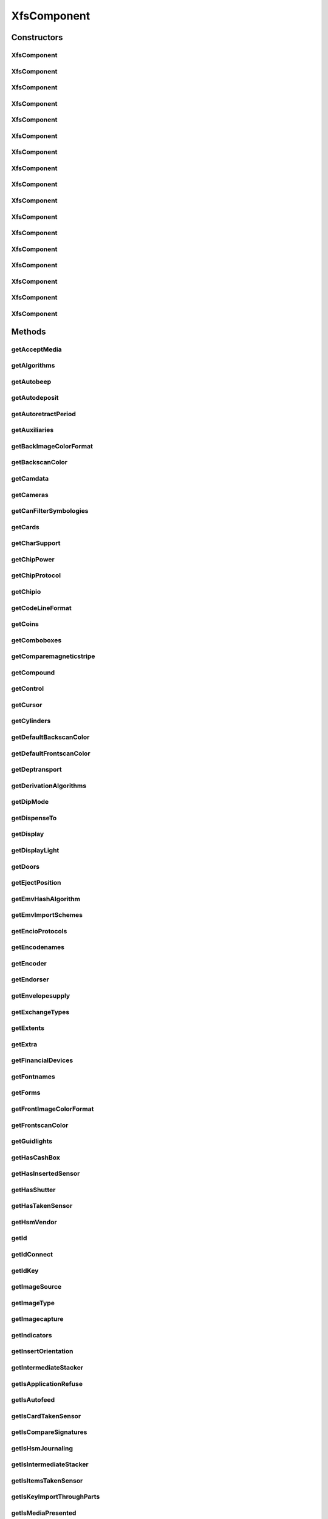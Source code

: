 .. java:import:: java.util ArrayList

.. java:import:: java.util HashSet

.. java:import:: java.util List

.. java:import:: java.util Map

.. java:import:: java.util Set

.. java:import:: java.util TreeMap

.. java:import:: javax.persistence Column

.. java:import:: javax.persistence Entity

.. java:import:: javax.persistence FetchType

.. java:import:: javax.persistence GeneratedValue

.. java:import:: javax.persistence GenerationType

.. java:import:: javax.persistence Id

.. java:import:: javax.persistence JoinColumn

.. java:import:: javax.persistence JoinTable

.. java:import:: javax.persistence ManyToMany

.. java:import:: javax.persistence OneToMany

.. java:import:: javax.persistence OrderBy

.. java:import:: javax.persistence SequenceGenerator

.. java:import:: javax.persistence Table

.. java:import:: org.hibernate.annotations Cascade

.. java:import:: org.hibernate.annotations CascadeType

.. java:import:: org.hibernate.annotations Type

.. java:import:: com.ncr ATMMonitoring.utils.Operation

.. java:import:: com.ncr ATMMonitoring.utils.Utils

.. java:import:: com.ncr.agent.baseData.standard.xfs.module ALM

.. java:import:: com.ncr.agent.baseData.standard.xfs.module BCR

.. java:import:: com.ncr.agent.baseData.standard.xfs.module CAM

.. java:import:: com.ncr.agent.baseData.standard.xfs.module CDM

.. java:import:: com.ncr.agent.baseData.standard.xfs.module CEU

.. java:import:: com.ncr.agent.baseData.standard.xfs.module CHK

.. java:import:: com.ncr.agent.baseData.standard.xfs.module CIM

.. java:import:: com.ncr.agent.baseData.standard.xfs.module CRD

.. java:import:: com.ncr.agent.baseData.standard.xfs.module DEP

.. java:import:: com.ncr.agent.baseData.standard.xfs.module IDC

.. java:import:: com.ncr.agent.baseData.standard.xfs.module IPM

.. java:import:: com.ncr.agent.baseData.standard.xfs.module PIN

.. java:import:: com.ncr.agent.baseData.standard.xfs.module PTR

.. java:import:: com.ncr.agent.baseData.standard.xfs.module SIU

.. java:import:: com.ncr.agent.baseData.standard.xfs.module TTU

.. java:import:: com.ncr.agent.baseData.standard.xfs.module VDM

XfsComponent
============

.. java:package:: com.ncr.ATMMonitoring.pojo
   :noindex:

.. java:type:: @Entity @Table public class XfsComponent

   The XfsComponent Pojo.

   :author: Jorge López Fernández (lopez.fernandez.jorge@gmail.com)

Constructors
------------
XfsComponent
^^^^^^^^^^^^

.. java:constructor:: public XfsComponent()
   :outertype: XfsComponent

   Instantiates a new xfs component.

XfsComponent
^^^^^^^^^^^^

.. java:constructor:: public XfsComponent(ALM xfs)
   :outertype: XfsComponent

   Instantiates a new xfs component based on ALM data from the agent.

   :param xfs: the ALM

XfsComponent
^^^^^^^^^^^^

.. java:constructor:: public XfsComponent(BCR xfs)
   :outertype: XfsComponent

   Instantiates a new xfs component based on BCR data from the agent.

   :param xfs: the BCR

XfsComponent
^^^^^^^^^^^^

.. java:constructor:: public XfsComponent(CAM xfs)
   :outertype: XfsComponent

   Instantiates a new xfs component based on CAM data from the agent.

   :param xfs: the CAM

XfsComponent
^^^^^^^^^^^^

.. java:constructor:: public XfsComponent(CDM xfs)
   :outertype: XfsComponent

   Instantiates a new xfs component based on CDM data from the agent.

   :param xfs: the CDM

XfsComponent
^^^^^^^^^^^^

.. java:constructor:: public XfsComponent(CEU xfs)
   :outertype: XfsComponent

   Instantiates a new xfs component based on CEU data from the agent.

   :param xfs: the CEU

XfsComponent
^^^^^^^^^^^^

.. java:constructor:: public XfsComponent(CHK xfs)
   :outertype: XfsComponent

   Instantiates a new xfs component based on CHK data from the agent.

   :param xfs: the CHK

XfsComponent
^^^^^^^^^^^^

.. java:constructor:: public XfsComponent(CIM xfs)
   :outertype: XfsComponent

   Instantiates a new xfs component based on CIM data from the agent.

   :param xfs: the CIM

XfsComponent
^^^^^^^^^^^^

.. java:constructor:: public XfsComponent(CRD xfs)
   :outertype: XfsComponent

   Instantiates a new xfs component based on CRD data from the agent.

   :param xfs: the CRD

XfsComponent
^^^^^^^^^^^^

.. java:constructor:: public XfsComponent(DEP xfs)
   :outertype: XfsComponent

   Instantiates a new xfs component based on DEP data from the agent.

   :param xfs: the DEP

XfsComponent
^^^^^^^^^^^^

.. java:constructor:: public XfsComponent(IDC xfs)
   :outertype: XfsComponent

   Instantiates a new xfs component based on IDC data from the agent.

   :param xfs: the IDC

XfsComponent
^^^^^^^^^^^^

.. java:constructor:: public XfsComponent(IPM xfs)
   :outertype: XfsComponent

   Instantiates a new xfs component based on IPM data from the agent.

   :param xfs: the IPM

XfsComponent
^^^^^^^^^^^^

.. java:constructor:: public XfsComponent(PIN xfs)
   :outertype: XfsComponent

   Instantiates a new xfs component based on PIN data from the agent.

   :param xfs: the PIN

XfsComponent
^^^^^^^^^^^^

.. java:constructor:: public XfsComponent(PTR xfs)
   :outertype: XfsComponent

   Instantiates a new xfs component based on PTR data from the agent.

   :param xfs: the PTR

XfsComponent
^^^^^^^^^^^^

.. java:constructor:: public XfsComponent(SIU xfs)
   :outertype: XfsComponent

   Instantiates a new xfs component based on SIU data from the agent.

   :param xfs: the SIU

XfsComponent
^^^^^^^^^^^^

.. java:constructor:: public XfsComponent(TTU xfs)
   :outertype: XfsComponent

   Instantiates a new xfs component based on TTU data from the agent.

   :param xfs: the TTU

XfsComponent
^^^^^^^^^^^^

.. java:constructor:: public XfsComponent(VDM xfs)
   :outertype: XfsComponent

   Instantiates a new xfs component based on VDM data from the agent.

   :param xfs: the VDM

Methods
-------
getAcceptMedia
^^^^^^^^^^^^^^

.. java:method:: public Boolean getAcceptMedia()
   :outertype: XfsComponent

   Gets the accept media.

   :return: the accept media

getAlgorithms
^^^^^^^^^^^^^

.. java:method:: public String getAlgorithms()
   :outertype: XfsComponent

   Gets the algorithms.

   :return: the algorithms

getAutobeep
^^^^^^^^^^^

.. java:method:: public String getAutobeep()
   :outertype: XfsComponent

   Gets the autobeep.

   :return: the autobeep

getAutodeposit
^^^^^^^^^^^^^^

.. java:method:: public Boolean getAutodeposit()
   :outertype: XfsComponent

getAutoretractPeriod
^^^^^^^^^^^^^^^^^^^^

.. java:method:: public Integer getAutoretractPeriod()
   :outertype: XfsComponent

   Gets the autoretract period.

   :return: the autoretract period

getAuxiliaries
^^^^^^^^^^^^^^

.. java:method:: public String getAuxiliaries()
   :outertype: XfsComponent

   Gets the auxiliaries.

   :return: the auxiliaries

getBackImageColorFormat
^^^^^^^^^^^^^^^^^^^^^^^

.. java:method:: public String getBackImageColorFormat()
   :outertype: XfsComponent

   Gets the back image color format.

   :return: the back image color format

getBackscanColor
^^^^^^^^^^^^^^^^

.. java:method:: public String getBackscanColor()
   :outertype: XfsComponent

   Gets the backscan color.

   :return: the backscan color

getCamdata
^^^^^^^^^^

.. java:method:: public String getCamdata()
   :outertype: XfsComponent

   Gets the camdata.

   :return: the camdata

getCameras
^^^^^^^^^^

.. java:method:: public String getCameras()
   :outertype: XfsComponent

   Gets the cameras.

   :return: the cameras

getCanFilterSymbologies
^^^^^^^^^^^^^^^^^^^^^^^

.. java:method:: public Boolean getCanFilterSymbologies()
   :outertype: XfsComponent

   Gets the can filter symbologies.

   :return: the can filter symbologies

getCards
^^^^^^^^

.. java:method:: public Integer getCards()
   :outertype: XfsComponent

   Gets the cards.

   :return: the cards

getCharSupport
^^^^^^^^^^^^^^

.. java:method:: public String getCharSupport()
   :outertype: XfsComponent

   Gets the char support.

   :return: the char support

getChipPower
^^^^^^^^^^^^

.. java:method:: public String getChipPower()
   :outertype: XfsComponent

   Gets the chip power.

   :return: the chip power

getChipProtocol
^^^^^^^^^^^^^^^

.. java:method:: public String getChipProtocol()
   :outertype: XfsComponent

   Gets the chip protocol.

   :return: the chip protocol

getChipio
^^^^^^^^^

.. java:method:: public Boolean getChipio()
   :outertype: XfsComponent

   Gets the chipio.

   :return: the chipio

getCodeLineFormat
^^^^^^^^^^^^^^^^^

.. java:method:: public String getCodeLineFormat()
   :outertype: XfsComponent

   Gets the code line format.

   :return: the code line format

getCoins
^^^^^^^^

.. java:method:: public Boolean getCoins()
   :outertype: XfsComponent

getComboboxes
^^^^^^^^^^^^^

.. java:method:: public static Map<String, Map> getComboboxes()
   :outertype: XfsComponent

   Gets the comboboxes data for the query GUI.

   :return: the comboboxes data

getComparemagneticstripe
^^^^^^^^^^^^^^^^^^^^^^^^

.. java:method:: public Boolean getComparemagneticstripe()
   :outertype: XfsComponent

   Gets the comparemagneticstripe.

   :return: the comparemagneticstripe

getCompound
^^^^^^^^^^^

.. java:method:: public Boolean getCompound()
   :outertype: XfsComponent

   Gets the compound.

   :return: the compound

getControl
^^^^^^^^^^

.. java:method:: public String getControl()
   :outertype: XfsComponent

   Gets the control.

   :return: the control

getCursor
^^^^^^^^^

.. java:method:: public Boolean getCursor()
   :outertype: XfsComponent

   Gets the cursor.

   :return: the cursor

getCylinders
^^^^^^^^^^^^

.. java:method:: public Boolean getCylinders()
   :outertype: XfsComponent

getDefaultBackscanColor
^^^^^^^^^^^^^^^^^^^^^^^

.. java:method:: public String getDefaultBackscanColor()
   :outertype: XfsComponent

   Gets the default backscan color.

   :return: the default backscan color

getDefaultFrontscanColor
^^^^^^^^^^^^^^^^^^^^^^^^

.. java:method:: public String getDefaultFrontscanColor()
   :outertype: XfsComponent

   Gets the default frontscan color.

   :return: the default frontscan color

getDeptransport
^^^^^^^^^^^^^^^

.. java:method:: public Boolean getDeptransport()
   :outertype: XfsComponent

   Gets the deptransport.

   :return: the deptransport

getDerivationAlgorithms
^^^^^^^^^^^^^^^^^^^^^^^

.. java:method:: public String getDerivationAlgorithms()
   :outertype: XfsComponent

   Gets the derivation algorithms.

   :return: the derivation algorithms

getDipMode
^^^^^^^^^^

.. java:method:: public String getDipMode()
   :outertype: XfsComponent

   Gets the dip mode.

   :return: the dip mode

getDispenseTo
^^^^^^^^^^^^^

.. java:method:: public String getDispenseTo()
   :outertype: XfsComponent

   Gets the dispense to.

   :return: the dispense to

getDisplay
^^^^^^^^^^

.. java:method:: public String getDisplay()
   :outertype: XfsComponent

   Gets the display.

   :return: the display

getDisplayLight
^^^^^^^^^^^^^^^

.. java:method:: public Boolean getDisplayLight()
   :outertype: XfsComponent

   Gets the display light.

   :return: the display light

getDoors
^^^^^^^^

.. java:method:: public String getDoors()
   :outertype: XfsComponent

   Gets the doors.

   :return: the doors

getEjectPosition
^^^^^^^^^^^^^^^^

.. java:method:: public String getEjectPosition()
   :outertype: XfsComponent

   Gets the eject position.

   :return: the eject position

getEmvHashAlgorithm
^^^^^^^^^^^^^^^^^^^

.. java:method:: public String getEmvHashAlgorithm()
   :outertype: XfsComponent

   Gets the emv hash algorithm.

   :return: the emv hash algorithm

getEmvImportSchemes
^^^^^^^^^^^^^^^^^^^

.. java:method:: public String getEmvImportSchemes()
   :outertype: XfsComponent

   Gets the emv import schemes.

   :return: the emv import schemes

getEncioProtocols
^^^^^^^^^^^^^^^^^

.. java:method:: public String getEncioProtocols()
   :outertype: XfsComponent

   Gets the encio protocols.

   :return: the encio protocols

getEncodenames
^^^^^^^^^^^^^^

.. java:method:: public String getEncodenames()
   :outertype: XfsComponent

   Gets the encodenames.

   :return: the encodenames

getEncoder
^^^^^^^^^^

.. java:method:: public Boolean getEncoder()
   :outertype: XfsComponent

   Gets the encoder.

   :return: the encoder

getEndorser
^^^^^^^^^^^

.. java:method:: public Boolean getEndorser()
   :outertype: XfsComponent

   Gets the endorser.

   :return: the endorser

getEnvelopesupply
^^^^^^^^^^^^^^^^^

.. java:method:: public String getEnvelopesupply()
   :outertype: XfsComponent

   Gets the envelopesupply.

   :return: the envelopesupply

getExchangeTypes
^^^^^^^^^^^^^^^^

.. java:method:: public String getExchangeTypes()
   :outertype: XfsComponent

   Gets the exchange types.

   :return: the exchange types

getExtents
^^^^^^^^^^

.. java:method:: public String getExtents()
   :outertype: XfsComponent

   Gets the extents.

   :return: the extents

getExtra
^^^^^^^^

.. java:method:: public String getExtra()
   :outertype: XfsComponent

   Gets the extra.

   :return: the extra

getFinancialDevices
^^^^^^^^^^^^^^^^^^^

.. java:method:: public List<FinancialDevice> getFinancialDevices()
   :outertype: XfsComponent

   Gets the financial devices.

   :return: the financial devices

getFontnames
^^^^^^^^^^^^

.. java:method:: public String getFontnames()
   :outertype: XfsComponent

   Gets the fontnames.

   :return: the fontnames

getForms
^^^^^^^^

.. java:method:: public Boolean getForms()
   :outertype: XfsComponent

   Gets the forms.

   :return: the forms

getFrontImageColorFormat
^^^^^^^^^^^^^^^^^^^^^^^^

.. java:method:: public String getFrontImageColorFormat()
   :outertype: XfsComponent

   Gets the front image color format.

   :return: the front image color format

getFrontscanColor
^^^^^^^^^^^^^^^^^

.. java:method:: public String getFrontscanColor()
   :outertype: XfsComponent

   Gets the frontscan color.

   :return: the frontscan color

getGuidlights
^^^^^^^^^^^^^

.. java:method:: public String getGuidlights()
   :outertype: XfsComponent

   Gets the guidlights.

   :return: the guidlights

getHasCashBox
^^^^^^^^^^^^^

.. java:method:: public Boolean getHasCashBox()
   :outertype: XfsComponent

   Gets the checks for cash box.

   :return: the checks for cash box

getHasInsertedSensor
^^^^^^^^^^^^^^^^^^^^

.. java:method:: public Boolean getHasInsertedSensor()
   :outertype: XfsComponent

   Gets the checks for inserted sensor.

   :return: the checks for inserted sensor

getHasShutter
^^^^^^^^^^^^^

.. java:method:: public Boolean getHasShutter()
   :outertype: XfsComponent

   Gets the checks for shutter.

   :return: the checks for shutter

getHasTakenSensor
^^^^^^^^^^^^^^^^^

.. java:method:: public Boolean getHasTakenSensor()
   :outertype: XfsComponent

   Gets the checks for taken sensor.

   :return: the checks for taken sensor

getHsmVendor
^^^^^^^^^^^^

.. java:method:: public String getHsmVendor()
   :outertype: XfsComponent

   Gets the hsm vendor.

   :return: the hsm vendor

getId
^^^^^

.. java:method:: public Integer getId()
   :outertype: XfsComponent

   Gets the id.

   :return: the id

getIdConnect
^^^^^^^^^^^^

.. java:method:: public Boolean getIdConnect()
   :outertype: XfsComponent

   Gets the id connect.

   :return: the id connect

getIdKey
^^^^^^^^

.. java:method:: public String getIdKey()
   :outertype: XfsComponent

   Gets the id key.

   :return: the id key

getImageSource
^^^^^^^^^^^^^^

.. java:method:: public String getImageSource()
   :outertype: XfsComponent

   Gets the image source.

   :return: the image source

getImageType
^^^^^^^^^^^^

.. java:method:: public String getImageType()
   :outertype: XfsComponent

   Gets the image type.

   :return: the image type

getImagecapture
^^^^^^^^^^^^^^^

.. java:method:: public String getImagecapture()
   :outertype: XfsComponent

   Gets the imagecapture.

   :return: the imagecapture

getIndicators
^^^^^^^^^^^^^

.. java:method:: public String getIndicators()
   :outertype: XfsComponent

   Gets the indicators.

   :return: the indicators

getInsertOrientation
^^^^^^^^^^^^^^^^^^^^

.. java:method:: public String getInsertOrientation()
   :outertype: XfsComponent

   Gets the insert orientation.

   :return: the insert orientation

getIntermediateStacker
^^^^^^^^^^^^^^^^^^^^^^

.. java:method:: public Integer getIntermediateStacker()
   :outertype: XfsComponent

   Gets the intermediate stacker.

   :return: the intermediate stacker

getIsApplicationRefuse
^^^^^^^^^^^^^^^^^^^^^^

.. java:method:: public Boolean getIsApplicationRefuse()
   :outertype: XfsComponent

   Gets the checks if is application refuse.

   :return: the checks if is application refuse

getIsAutofeed
^^^^^^^^^^^^^

.. java:method:: public Boolean getIsAutofeed()
   :outertype: XfsComponent

   Gets the checks if is autofeed.

   :return: the checks if is autofeed

getIsCardTakenSensor
^^^^^^^^^^^^^^^^^^^^

.. java:method:: public Boolean getIsCardTakenSensor()
   :outertype: XfsComponent

   Gets the checks if is card taken sensor.

   :return: the checks if is card taken sensor

getIsCompareSignatures
^^^^^^^^^^^^^^^^^^^^^^

.. java:method:: public Boolean getIsCompareSignatures()
   :outertype: XfsComponent

   Gets the checks if is compare signatures.

   :return: the checks if is compare signatures

getIsHsmJournaling
^^^^^^^^^^^^^^^^^^

.. java:method:: public Boolean getIsHsmJournaling()
   :outertype: XfsComponent

   Gets the checks if is hsm journaling.

   :return: the checks if is hsm journaling

getIsIntermediateStacker
^^^^^^^^^^^^^^^^^^^^^^^^

.. java:method:: public Boolean getIsIntermediateStacker()
   :outertype: XfsComponent

   Gets the checks if is intermediate stacker.

   :return: the checks if is intermediate stacker

getIsItemsTakenSensor
^^^^^^^^^^^^^^^^^^^^^

.. java:method:: public Boolean getIsItemsTakenSensor()
   :outertype: XfsComponent

   Gets the checks if is items taken sensor.

   :return: the checks if is items taken sensor

getIsKeyImportThroughParts
^^^^^^^^^^^^^^^^^^^^^^^^^^

.. java:method:: public Boolean getIsKeyImportThroughParts()
   :outertype: XfsComponent

   Gets the checks if is key import through parts.

   :return: the checks if is key import through parts

getIsMediaPresented
^^^^^^^^^^^^^^^^^^^

.. java:method:: public Boolean getIsMediaPresented()
   :outertype: XfsComponent

   Gets the checks if is media presented.

   :return: the checks if is media presented

getIsPinCanPersistAfterUse
^^^^^^^^^^^^^^^^^^^^^^^^^^

.. java:method:: public Boolean getIsPinCanPersistAfterUse()
   :outertype: XfsComponent

   Gets the checks if is pin can persist after use.

   :return: the checks if is pin can persist after use

getIsPrepareDispense
^^^^^^^^^^^^^^^^^^^^

.. java:method:: public Boolean getIsPrepareDispense()
   :outertype: XfsComponent

   Gets the checks if is prepare dispense.

   :return: the checks if is prepare dispense

getIsPresentControl
^^^^^^^^^^^^^^^^^^^

.. java:method:: public Boolean getIsPresentControl()
   :outertype: XfsComponent

   Gets the checks if is present control.

   :return: the checks if is present control

getIsRescan
^^^^^^^^^^^

.. java:method:: public Boolean getIsRescan()
   :outertype: XfsComponent

   Gets the checks if is rescan.

   :return: the checks if is rescan

getIsRetractCountsItems
^^^^^^^^^^^^^^^^^^^^^^^

.. java:method:: public Boolean getIsRetractCountsItems()
   :outertype: XfsComponent

   Gets the checks if is retract counts items.

   :return: the checks if is retract counts items

getIsRetractToTransport
^^^^^^^^^^^^^^^^^^^^^^^

.. java:method:: public Boolean getIsRetractToTransport()
   :outertype: XfsComponent

   Gets the checks if is retract to transport.

   :return: the checks if is retract to transport

getIsSafeDoor
^^^^^^^^^^^^^

.. java:method:: public Boolean getIsSafeDoor()
   :outertype: XfsComponent

   Gets the checks if is safe door.

   :return: the checks if is safe door

getIsSetPinBlockDataRequired
^^^^^^^^^^^^^^^^^^^^^^^^^^^^

.. java:method:: public Boolean getIsSetPinBlockDataRequired()
   :outertype: XfsComponent

   Gets the checks if is set pin block data required.

   :return: the checks if is set pin block data required

getIsStamp
^^^^^^^^^^

.. java:method:: public Boolean getIsStamp()
   :outertype: XfsComponent

   Gets the checks if is stamp.

   :return: the checks if is stamp

getIsTypeCombined
^^^^^^^^^^^^^^^^^

.. java:method:: public Boolean getIsTypeCombined()
   :outertype: XfsComponent

   Gets the checks if is type combined.

   :return: the checks if is type combined

getItemInfoTypes
^^^^^^^^^^^^^^^^

.. java:method:: public String getItemInfoTypes()
   :outertype: XfsComponent

   Gets the item info types.

   :return: the item info types

getKeyBlockImportFormats
^^^^^^^^^^^^^^^^^^^^^^^^

.. java:method:: public String getKeyBlockImportFormats()
   :outertype: XfsComponent

   Gets the key block import formats.

   :return: the key block import formats

getKeyCheckModes
^^^^^^^^^^^^^^^^

.. java:method:: public String getKeyCheckModes()
   :outertype: XfsComponent

   Gets the key check modes.

   :return: the key check modes

getKeyLock
^^^^^^^^^^

.. java:method:: public Boolean getKeyLock()
   :outertype: XfsComponent

   Gets the key lock.

   :return: the key lock

getKeyNum
^^^^^^^^^

.. java:method:: public Integer getKeyNum()
   :outertype: XfsComponent

   Gets the key num.

   :return: the key num

getKeys
^^^^^^^

.. java:method:: public String getKeys()
   :outertype: XfsComponent

getLogical
^^^^^^^^^^

.. java:method:: public String getLogical()
   :outertype: XfsComponent

   Gets the logical.

   :return: the logical

getLogicalCashUnits
^^^^^^^^^^^^^^^^^^^

.. java:method:: public List<LogicalCashUnit> getLogicalCashUnits()
   :outertype: XfsComponent

   Gets the logical cash units.

   :return: the logical cash units

getMagneticstriperead
^^^^^^^^^^^^^^^^^^^^^

.. java:method:: public Boolean getMagneticstriperead()
   :outertype: XfsComponent

   Gets the magneticstriperead.

   :return: the magneticstriperead

getMagneticstripewrite
^^^^^^^^^^^^^^^^^^^^^^

.. java:method:: public Boolean getMagneticstripewrite()
   :outertype: XfsComponent

   Gets the magneticstripewrite.

   :return: the magneticstripewrite

getMax2Retract
^^^^^^^^^^^^^^

.. java:method:: public Integer getMax2Retract()
   :outertype: XfsComponent

getMaxBills
^^^^^^^^^^^

.. java:method:: public Integer getMaxBills()
   :outertype: XfsComponent

getMaxCashInItems
^^^^^^^^^^^^^^^^^

.. java:method:: public Integer getMaxCashInItems()
   :outertype: XfsComponent

   Gets the max cash in items.

   :return: the max cash in items

getMaxCoins
^^^^^^^^^^^

.. java:method:: public Integer getMaxCoins()
   :outertype: XfsComponent

getMaxDataLength
^^^^^^^^^^^^^^^^

.. java:method:: public Integer getMaxDataLength()
   :outertype: XfsComponent

   Gets the max data length.

   :return: the max data length

getMaxDispenseItems
^^^^^^^^^^^^^^^^^^^

.. java:method:: public Integer getMaxDispenseItems()
   :outertype: XfsComponent

   Gets the max dispense items.

   :return: the max dispense items

getMaxMediaOnStacker
^^^^^^^^^^^^^^^^^^^^

.. java:method:: public Integer getMaxMediaOnStacker()
   :outertype: XfsComponent

   Gets the max media on stacker.

   :return: the max media on stacker

getMaxNumChars
^^^^^^^^^^^^^^

.. java:method:: public Integer getMaxNumChars()
   :outertype: XfsComponent

   Gets the max num chars.

   :return: the max num chars

getMaxPictures
^^^^^^^^^^^^^^

.. java:method:: public Integer getMaxPictures()
   :outertype: XfsComponent

   Gets the max pictures.

   :return: the max pictures

getMaxRetract
^^^^^^^^^^^^^

.. java:method:: public String getMaxRetract()
   :outertype: XfsComponent

   Gets the max retract.

   :return: the max retract

getMediaTaken
^^^^^^^^^^^^^

.. java:method:: public Boolean getMediaTaken()
   :outertype: XfsComponent

   Gets the media taken.

   :return: the media taken

getMemoryChipProtocols
^^^^^^^^^^^^^^^^^^^^^^

.. java:method:: public String getMemoryChipProtocols()
   :outertype: XfsComponent

   Gets the memory chip protocols.

   :return: the memory chip protocols

getMicr
^^^^^^^

.. java:method:: public Boolean getMicr()
   :outertype: XfsComponent

   Gets the micr.

   :return: the micr

getMoveItems
^^^^^^^^^^^^

.. java:method:: public String getMoveItems()
   :outertype: XfsComponent

   Gets the move items.

   :return: the move items

getMultiPage
^^^^^^^^^^^^

.. java:method:: public Boolean getMultiPage()
   :outertype: XfsComponent

   Gets the multi page.

   :return: the multi page

getNumLeds
^^^^^^^^^^

.. java:method:: public Integer getNumLeds()
   :outertype: XfsComponent

   Gets the num leds.

   :return: the num leds

getOcr
^^^^^^

.. java:method:: public Boolean getOcr()
   :outertype: XfsComponent

   Gets the ocr.

   :return: the ocr

getOutputPositions
^^^^^^^^^^^^^^^^^^

.. java:method:: public String getOutputPositions()
   :outertype: XfsComponent

getPaperSources
^^^^^^^^^^^^^^^

.. java:method:: public String getPaperSources()
   :outertype: XfsComponent

   Gets the paper sources.

   :return: the paper sources

getPinFormats
^^^^^^^^^^^^^

.. java:method:: public String getPinFormats()
   :outertype: XfsComponent

   Gets the pin formats.

   :return: the pin formats

getPockets
^^^^^^^^^^

.. java:method:: public Integer getPockets()
   :outertype: XfsComponent

getPositions
^^^^^^^^^^^^

.. java:method:: public String getPositions()
   :outertype: XfsComponent

   Gets the positions.

   :return: the positions

getPowerOff
^^^^^^^^^^^

.. java:method:: public String getPowerOff()
   :outertype: XfsComponent

   Gets the power off.

   :return: the power off

getPowerOn
^^^^^^^^^^

.. java:method:: public String getPowerOn()
   :outertype: XfsComponent

   Gets the power on.

   :return: the power on

getPowerSaveControl
^^^^^^^^^^^^^^^^^^^

.. java:method:: public Boolean getPowerSaveControl()
   :outertype: XfsComponent

   Gets the power save control.

   :return: the power save control

getPresentationAlgorithms
^^^^^^^^^^^^^^^^^^^^^^^^^

.. java:method:: public String getPresentationAlgorithms()
   :outertype: XfsComponent

   Gets the presentation algorithms.

   :return: the presentation algorithms

getPrintOnRetracts
^^^^^^^^^^^^^^^^^^

.. java:method:: public Boolean getPrintOnRetracts()
   :outertype: XfsComponent

   Gets the prints the on retracts.

   :return: the prints the on retracts

getPrintSize
^^^^^^^^^^^^

.. java:method:: public String getPrintSize()
   :outertype: XfsComponent

   Gets the prints the size.

   :return: the prints the size

getPrinter
^^^^^^^^^^

.. java:method:: public Boolean getPrinter()
   :outertype: XfsComponent

   Gets the printer.

   :return: the printer

getProgramaticallyDeactivate
^^^^^^^^^^^^^^^^^^^^^^^^^^^^

.. java:method:: public Boolean getProgramaticallyDeactivate()
   :outertype: XfsComponent

   Gets the programatically deactivate.

   :return: the programatically deactivate

getProvider
^^^^^^^^^^^

.. java:method:: public String getProvider()
   :outertype: XfsComponent

   Gets the provider.

   :return: the provider

getReadForm
^^^^^^^^^^^

.. java:method:: public String getReadForm()
   :outertype: XfsComponent

   Gets the read form.

   :return: the read form

getReadTracks
^^^^^^^^^^^^^

.. java:method:: public String getReadTracks()
   :outertype: XfsComponent

   Gets the read tracks.

   :return: the read tracks

getRefill
^^^^^^^^^

.. java:method:: public Boolean getRefill()
   :outertype: XfsComponent

   Gets the refill.

   :return: the refill

getResetControl
^^^^^^^^^^^^^^^

.. java:method:: public String getResetControl()
   :outertype: XfsComponent

   Gets the reset control.

   :return: the reset control

getResolutions
^^^^^^^^^^^^^^

.. java:method:: public String getResolutions()
   :outertype: XfsComponent

   Gets the resolutions.

   :return: the resolutions

getRetractAreas
^^^^^^^^^^^^^^^

.. java:method:: public String getRetractAreas()
   :outertype: XfsComponent

   Gets the retract areas.

   :return: the retract areas

getRetractBins
^^^^^^^^^^^^^^

.. java:method:: public String getRetractBins()
   :outertype: XfsComponent

   Gets the retract bins.

   :return: the retract bins

getRetractStackerActions
^^^^^^^^^^^^^^^^^^^^^^^^

.. java:method:: public String getRetractStackerActions()
   :outertype: XfsComponent

   Gets the retract stacker actions.

   :return: the retract stacker actions

getRetractToDeposit
^^^^^^^^^^^^^^^^^^^

.. java:method:: public Boolean getRetractToDeposit()
   :outertype: XfsComponent

getRetractTransportActions
^^^^^^^^^^^^^^^^^^^^^^^^^^

.. java:method:: public String getRetractTransportActions()
   :outertype: XfsComponent

   Gets the retract transport actions.

   :return: the retract transport actions

getRetractenvelope
^^^^^^^^^^^^^^^^^^

.. java:method:: public String getRetractenvelope()
   :outertype: XfsComponent

   Gets the retractenvelope.

   :return: the retractenvelope

getRsaAuthenticationScheme
^^^^^^^^^^^^^^^^^^^^^^^^^^

.. java:method:: public String getRsaAuthenticationScheme()
   :outertype: XfsComponent

   Gets the rsa authentication scheme.

   :return: the rsa authentication scheme

getRsaCryptAlgorithm
^^^^^^^^^^^^^^^^^^^^

.. java:method:: public String getRsaCryptAlgorithm()
   :outertype: XfsComponent

   Gets the rsa crypt algorithm.

   :return: the rsa crypt algorithm

getRsaKeycheckMode
^^^^^^^^^^^^^^^^^^

.. java:method:: public String getRsaKeycheckMode()
   :outertype: XfsComponent

   Gets the rsa keycheck mode.

   :return: the rsa keycheck mode

getRsaSignatureAlgorithm
^^^^^^^^^^^^^^^^^^^^^^^^

.. java:method:: public String getRsaSignatureAlgorithm()
   :outertype: XfsComponent

   Gets the rsa signature algorithm.

   :return: the rsa signature algorithm

getSecurityType
^^^^^^^^^^^^^^^

.. java:method:: public String getSecurityType()
   :outertype: XfsComponent

   Gets the security type.

   :return: the security type

getSensors
^^^^^^^^^^

.. java:method:: public String getSensors()
   :outertype: XfsComponent

   Gets the sensors.

   :return: the sensors

getShutterControl
^^^^^^^^^^^^^^^^^

.. java:method:: public Boolean getShutterControl()
   :outertype: XfsComponent

   Gets the shutter control.

   :return: the shutter control

getSignatureScheme
^^^^^^^^^^^^^^^^^^

.. java:method:: public String getSignatureScheme()
   :outertype: XfsComponent

   Gets the signature scheme.

   :return: the signature scheme

getStamp
^^^^^^^^

.. java:method:: public String getStamp()
   :outertype: XfsComponent

   Gets the stamp.

   :return: the stamp

getSymbologies
^^^^^^^^^^^^^^

.. java:method:: public String getSymbologies()
   :outertype: XfsComponent

   Gets the symbologies.

   :return: the symbologies

getToner
^^^^^^^^

.. java:method:: public Boolean getToner()
   :outertype: XfsComponent

   Gets the toner.

   :return: the toner

getType
^^^^^^^

.. java:method:: public String getType()
   :outertype: XfsComponent

   Gets the type.

   :return: the type

getValidationAlgorithms
^^^^^^^^^^^^^^^^^^^^^^^

.. java:method:: public String getValidationAlgorithms()
   :outertype: XfsComponent

   Gets the validation algorithms.

   :return: the validation algorithms

getVandalCheck
^^^^^^^^^^^^^^

.. java:method:: public Boolean getVandalCheck()
   :outertype: XfsComponent

getWindowsPrinter
^^^^^^^^^^^^^^^^^

.. java:method:: public String getWindowsPrinter()
   :outertype: XfsComponent

   Gets the windows printer.

   :return: the windows printer

getWriteForm
^^^^^^^^^^^^

.. java:method:: public String getWriteForm()
   :outertype: XfsComponent

   Gets the write form.

   :return: the write form

getWriteMode
^^^^^^^^^^^^

.. java:method:: public String getWriteMode()
   :outertype: XfsComponent

   Gets the write mode.

   :return: the write mode

getWriteTracks
^^^^^^^^^^^^^^

.. java:method:: public String getWriteTracks()
   :outertype: XfsComponent

   Gets the write tracks.

   :return: the write tracks

getXfsClass
^^^^^^^^^^^

.. java:method:: public String getXfsClass()
   :outertype: XfsComponent

   Gets the xfs class.

   :return: the xfs class

getXfsclasses
^^^^^^^^^^^^^

.. java:method:: public static Set<String> getXfsclasses()
   :outertype: XfsComponent

   Gets the xfsclasses (i.e. ALM, BCR, CAM, CDM...).

   :return: the xfsclasses

setAcceptMedia
^^^^^^^^^^^^^^

.. java:method:: public void setAcceptMedia(Boolean acceptMedia)
   :outertype: XfsComponent

   Sets the accept media.

   :param acceptMedia: the new accept media

setAlgorithms
^^^^^^^^^^^^^

.. java:method:: public void setAlgorithms(String algorithms)
   :outertype: XfsComponent

   Sets the algorithms.

   :param algorithms: the new algorithms

setAutobeep
^^^^^^^^^^^

.. java:method:: public void setAutobeep(String autobeep)
   :outertype: XfsComponent

   Sets the autobeep.

   :param autobeep: the new autobeep

setAutodeposit
^^^^^^^^^^^^^^

.. java:method:: public void setAutodeposit(Boolean autodeposit)
   :outertype: XfsComponent

setAutoretractPeriod
^^^^^^^^^^^^^^^^^^^^

.. java:method:: public void setAutoretractPeriod(Integer autoretractPeriod)
   :outertype: XfsComponent

   Sets the autoretract period.

   :param autoretractPeriod: the new autoretract period

setAuxiliaries
^^^^^^^^^^^^^^

.. java:method:: public void setAuxiliaries(String auxiliaries)
   :outertype: XfsComponent

   Sets the auxiliaries.

   :param auxiliaries: the new auxiliaries

setBackImageColorFormat
^^^^^^^^^^^^^^^^^^^^^^^

.. java:method:: public void setBackImageColorFormat(String backImageColorFormat)
   :outertype: XfsComponent

   Sets the back image color format.

   :param backImageColorFormat: the new back image color format

setBackscanColor
^^^^^^^^^^^^^^^^

.. java:method:: public void setBackscanColor(String backscanColor)
   :outertype: XfsComponent

   Sets the backscan color.

   :param backscanColor: the new backscan color

setCamdata
^^^^^^^^^^

.. java:method:: public void setCamdata(String camdata)
   :outertype: XfsComponent

   Sets the camdata.

   :param camdata: the new camdata

setCameras
^^^^^^^^^^

.. java:method:: public void setCameras(String cameras)
   :outertype: XfsComponent

   Sets the cameras.

   :param cameras: the new cameras

setCanFilterSymbologies
^^^^^^^^^^^^^^^^^^^^^^^

.. java:method:: public void setCanFilterSymbologies(Boolean canFilterSymbologies)
   :outertype: XfsComponent

   Sets the can filter symbologies.

   :param canFilterSymbologies: the new can filter symbologies

setCards
^^^^^^^^

.. java:method:: public void setCards(Integer cards)
   :outertype: XfsComponent

   Sets the cards.

   :param cards: the new cards

setCharSupport
^^^^^^^^^^^^^^

.. java:method:: public void setCharSupport(String charSupport)
   :outertype: XfsComponent

   Sets the char support.

   :param charSupport: the new char support

setChipPower
^^^^^^^^^^^^

.. java:method:: public void setChipPower(String chipPower)
   :outertype: XfsComponent

   Sets the chip power.

   :param chipPower: the new chip power

setChipProtocol
^^^^^^^^^^^^^^^

.. java:method:: public void setChipProtocol(String chipProtocol)
   :outertype: XfsComponent

   Sets the chip protocol.

   :param chipProtocol: the new chip protocol

setChipio
^^^^^^^^^

.. java:method:: public void setChipio(Boolean chipio)
   :outertype: XfsComponent

   Sets the chipio.

   :param chipio: the new chipio

setCodeLineFormat
^^^^^^^^^^^^^^^^^

.. java:method:: public void setCodeLineFormat(String codeLineFormat)
   :outertype: XfsComponent

   Sets the code line format.

   :param codeLineFormat: the new code line format

setCoins
^^^^^^^^

.. java:method:: public void setCoins(Boolean coins)
   :outertype: XfsComponent

setComparemagneticstripe
^^^^^^^^^^^^^^^^^^^^^^^^

.. java:method:: public void setComparemagneticstripe(Boolean comparemagneticstripe)
   :outertype: XfsComponent

   Sets the comparemagneticstripe.

   :param comparemagneticstripe: the new comparemagneticstripe

setCompound
^^^^^^^^^^^

.. java:method:: public void setCompound(Boolean compound)
   :outertype: XfsComponent

   Sets the compound.

   :param compound: the new compound

setControl
^^^^^^^^^^

.. java:method:: public void setControl(String control)
   :outertype: XfsComponent

   Sets the control.

   :param control: the new control

setCursor
^^^^^^^^^

.. java:method:: public void setCursor(Boolean cursor)
   :outertype: XfsComponent

   Sets the cursor.

   :param cursor: the new cursor

setCylinders
^^^^^^^^^^^^

.. java:method:: public void setCylinders(Boolean cylinders)
   :outertype: XfsComponent

setDefaultBackscanColor
^^^^^^^^^^^^^^^^^^^^^^^

.. java:method:: public void setDefaultBackscanColor(String defaultBackscanColor)
   :outertype: XfsComponent

   Sets the default backscan color.

   :param defaultBackscanColor: the new default backscan color

setDefaultFrontscanColor
^^^^^^^^^^^^^^^^^^^^^^^^

.. java:method:: public void setDefaultFrontscanColor(String defaultFrontscanColor)
   :outertype: XfsComponent

   Sets the default frontscan color.

   :param defaultFrontscanColor: the new default frontscan color

setDeptransport
^^^^^^^^^^^^^^^

.. java:method:: public void setDeptransport(Boolean deptransport)
   :outertype: XfsComponent

   Sets the deptransport.

   :param deptransport: the new deptransport

setDerivationAlgorithms
^^^^^^^^^^^^^^^^^^^^^^^

.. java:method:: public void setDerivationAlgorithms(String derivationAlgorithms)
   :outertype: XfsComponent

   Sets the derivation algorithms.

   :param derivationAlgorithms: the new derivation algorithms

setDipMode
^^^^^^^^^^

.. java:method:: public void setDipMode(String dipMode)
   :outertype: XfsComponent

   Sets the dip mode.

   :param dipMode: the new dip mode

setDispenseTo
^^^^^^^^^^^^^

.. java:method:: public void setDispenseTo(String dispenseTo)
   :outertype: XfsComponent

   Sets the dispense to.

   :param dispenseTo: the new dispense to

setDisplay
^^^^^^^^^^

.. java:method:: public void setDisplay(String display)
   :outertype: XfsComponent

   Sets the display.

   :param display: the new display

setDisplayLight
^^^^^^^^^^^^^^^

.. java:method:: public void setDisplayLight(Boolean displayLight)
   :outertype: XfsComponent

   Sets the display light.

   :param displayLight: the new display light

setDoors
^^^^^^^^

.. java:method:: public void setDoors(String doors)
   :outertype: XfsComponent

   Sets the doors.

   :param doors: the new doors

setEjectPosition
^^^^^^^^^^^^^^^^

.. java:method:: public void setEjectPosition(String ejectPosition)
   :outertype: XfsComponent

   Sets the eject position.

   :param ejectPosition: the new eject position

setEmvHashAlgorithm
^^^^^^^^^^^^^^^^^^^

.. java:method:: public void setEmvHashAlgorithm(String emvHashAlgorithm)
   :outertype: XfsComponent

   Sets the emv hash algorithm.

   :param emvHashAlgorithm: the new emv hash algorithm

setEmvImportSchemes
^^^^^^^^^^^^^^^^^^^

.. java:method:: public void setEmvImportSchemes(String emvImportSchemes)
   :outertype: XfsComponent

   Sets the emv import schemes.

   :param emvImportSchemes: the new emv import schemes

setEncioProtocols
^^^^^^^^^^^^^^^^^

.. java:method:: public void setEncioProtocols(String encioProtocols)
   :outertype: XfsComponent

   Sets the encio protocols.

   :param encioProtocols: the new encio protocols

setEncodenames
^^^^^^^^^^^^^^

.. java:method:: public void setEncodenames(String encodenames)
   :outertype: XfsComponent

   Sets the encodenames.

   :param encodenames: the new encodenames

setEncoder
^^^^^^^^^^

.. java:method:: public void setEncoder(Boolean encoder)
   :outertype: XfsComponent

   Sets the encoder.

   :param encoder: the new encoder

setEndorser
^^^^^^^^^^^

.. java:method:: public void setEndorser(Boolean endorser)
   :outertype: XfsComponent

   Sets the endorser.

   :param endorser: the new endorser

setEnvelopesupply
^^^^^^^^^^^^^^^^^

.. java:method:: public void setEnvelopesupply(String envelopesupply)
   :outertype: XfsComponent

   Sets the envelopesupply.

   :param envelopesupply: the new envelopesupply

setExchangeTypes
^^^^^^^^^^^^^^^^

.. java:method:: public void setExchangeTypes(String exchangeTypes)
   :outertype: XfsComponent

   Sets the exchange types.

   :param exchangeTypes: the new exchange types

setExtents
^^^^^^^^^^

.. java:method:: public void setExtents(String extents)
   :outertype: XfsComponent

   Sets the extents.

   :param extents: the new extents

setExtra
^^^^^^^^

.. java:method:: public void setExtra(String extra)
   :outertype: XfsComponent

   Sets the extra.

   :param extra: the new extra

setFinancialDevices
^^^^^^^^^^^^^^^^^^^

.. java:method:: public void setFinancialDevices(List<FinancialDevice> financialDevices)
   :outertype: XfsComponent

   Sets the financial devices.

   :param financialDevices: the new financial devices

setFontnames
^^^^^^^^^^^^

.. java:method:: public void setFontnames(String fontnames)
   :outertype: XfsComponent

   Sets the fontnames.

   :param fontnames: the new fontnames

setForms
^^^^^^^^

.. java:method:: public void setForms(Boolean forms)
   :outertype: XfsComponent

   Sets the forms.

   :param forms: the new forms

setFrontImageColorFormat
^^^^^^^^^^^^^^^^^^^^^^^^

.. java:method:: public void setFrontImageColorFormat(String frontImageColorFormat)
   :outertype: XfsComponent

   Sets the front image color format.

   :param frontImageColorFormat: the new front image color format

setFrontscanColor
^^^^^^^^^^^^^^^^^

.. java:method:: public void setFrontscanColor(String frontscanColor)
   :outertype: XfsComponent

   Sets the frontscan color.

   :param frontscanColor: the new frontscan color

setGuidlights
^^^^^^^^^^^^^

.. java:method:: public void setGuidlights(String guidlights)
   :outertype: XfsComponent

   Sets the guidlights.

   :param guidlights: the new guidlights

setHasCashBox
^^^^^^^^^^^^^

.. java:method:: public void setHasCashBox(Boolean hasCashBox)
   :outertype: XfsComponent

   Sets the checks for cash box.

   :param hasCashBox: the new checks for cash box

setHasInsertedSensor
^^^^^^^^^^^^^^^^^^^^

.. java:method:: public void setHasInsertedSensor(Boolean hasInsertedSensor)
   :outertype: XfsComponent

   Sets the checks for inserted sensor.

   :param hasInsertedSensor: the new checks for inserted sensor

setHasShutter
^^^^^^^^^^^^^

.. java:method:: public void setHasShutter(Boolean hasShutter)
   :outertype: XfsComponent

   Sets the checks for shutter.

   :param hasShutter: the new checks for shutter

setHasTakenSensor
^^^^^^^^^^^^^^^^^

.. java:method:: public void setHasTakenSensor(Boolean hasTakenSensor)
   :outertype: XfsComponent

   Sets the checks for taken sensor.

   :param hasTakenSensor: the new checks for taken sensor

setHsmVendor
^^^^^^^^^^^^

.. java:method:: public void setHsmVendor(String hsmVendor)
   :outertype: XfsComponent

   Sets the hsm vendor.

   :param hsmVendor: the new hsm vendor

setId
^^^^^

.. java:method:: public void setId(Integer id)
   :outertype: XfsComponent

   Sets the id.

   :param id: the new id

setIdConnect
^^^^^^^^^^^^

.. java:method:: public void setIdConnect(Boolean idConnect)
   :outertype: XfsComponent

   Sets the id connect.

   :param idConnect: the new id connect

setIdKey
^^^^^^^^

.. java:method:: public void setIdKey(String idKey)
   :outertype: XfsComponent

   Sets the id key.

   :param idKey: the new id key

setImageSource
^^^^^^^^^^^^^^

.. java:method:: public void setImageSource(String imageSource)
   :outertype: XfsComponent

   Sets the image source.

   :param imageSource: the new image source

setImageType
^^^^^^^^^^^^

.. java:method:: public void setImageType(String imageType)
   :outertype: XfsComponent

   Sets the image type.

   :param imageType: the new image type

setImagecapture
^^^^^^^^^^^^^^^

.. java:method:: public void setImagecapture(String imagecapture)
   :outertype: XfsComponent

   Sets the imagecapture.

   :param imagecapture: the new imagecapture

setIndicators
^^^^^^^^^^^^^

.. java:method:: public void setIndicators(String indicators)
   :outertype: XfsComponent

   Sets the indicators.

   :param indicators: the new indicators

setInsertOrientation
^^^^^^^^^^^^^^^^^^^^

.. java:method:: public void setInsertOrientation(String insertOrientation)
   :outertype: XfsComponent

   Sets the insert orientation.

   :param insertOrientation: the new insert orientation

setIntermediateStacker
^^^^^^^^^^^^^^^^^^^^^^

.. java:method:: public void setIntermediateStacker(Integer intermediateStacker)
   :outertype: XfsComponent

   Sets the intermediate stacker.

   :param intermediateStacker: the new intermediate stacker

setIsApplicationRefuse
^^^^^^^^^^^^^^^^^^^^^^

.. java:method:: public void setIsApplicationRefuse(Boolean isApplicationRefuse)
   :outertype: XfsComponent

   Sets the checks if is application refuse.

   :param isApplicationRefuse: the new checks if is application refuse

setIsAutofeed
^^^^^^^^^^^^^

.. java:method:: public void setIsAutofeed(Boolean isAutofeed)
   :outertype: XfsComponent

   Sets the checks if is autofeed.

   :param isAutofeed: the new checks if is autofeed

setIsCardTakenSensor
^^^^^^^^^^^^^^^^^^^^

.. java:method:: public void setIsCardTakenSensor(Boolean isCardTakenSensor)
   :outertype: XfsComponent

   Sets the checks if is card taken sensor.

   :param isCardTakenSensor: the new checks if is card taken sensor

setIsCompareSignatures
^^^^^^^^^^^^^^^^^^^^^^

.. java:method:: public void setIsCompareSignatures(Boolean isCompareSignatures)
   :outertype: XfsComponent

   Sets the checks if is compare signatures.

   :param isCompareSignatures: the new checks if is compare signatures

setIsHsmJournaling
^^^^^^^^^^^^^^^^^^

.. java:method:: public void setIsHsmJournaling(Boolean isHsmJournaling)
   :outertype: XfsComponent

   Sets the checks if is hsm journaling.

   :param isHsmJournaling: the new checks if is hsm journaling

setIsIntermediateStacker
^^^^^^^^^^^^^^^^^^^^^^^^

.. java:method:: public void setIsIntermediateStacker(Boolean isIntermediateStacker)
   :outertype: XfsComponent

   Sets the checks if is intermediate stacker.

   :param isIntermediateStacker: the new checks if is intermediate stacker

setIsItemsTakenSensor
^^^^^^^^^^^^^^^^^^^^^

.. java:method:: public void setIsItemsTakenSensor(Boolean isItemsTakenSensor)
   :outertype: XfsComponent

   Sets the checks if is items taken sensor.

   :param isItemsTakenSensor: the new checks if is items taken sensor

setIsKeyImportThroughParts
^^^^^^^^^^^^^^^^^^^^^^^^^^

.. java:method:: public void setIsKeyImportThroughParts(Boolean isKeyImportThroughParts)
   :outertype: XfsComponent

   Sets the checks if is key import through parts.

   :param isKeyImportThroughParts: the new checks if is key import through parts

setIsMediaPresented
^^^^^^^^^^^^^^^^^^^

.. java:method:: public void setIsMediaPresented(Boolean isMediaPresented)
   :outertype: XfsComponent

   Sets the checks if is media presented.

   :param isMediaPresented: the new checks if is media presented

setIsPinCanPersistAfterUse
^^^^^^^^^^^^^^^^^^^^^^^^^^

.. java:method:: public void setIsPinCanPersistAfterUse(Boolean isPinCanPersistAfterUse)
   :outertype: XfsComponent

   Sets the checks if is pin can persist after use.

   :param isPinCanPersistAfterUse: the new checks if is pin can persist after use

setIsPrepareDispense
^^^^^^^^^^^^^^^^^^^^

.. java:method:: public void setIsPrepareDispense(Boolean isPrepareDispense)
   :outertype: XfsComponent

   Sets the checks if is prepare dispense.

   :param isPrepareDispense: the new checks if is prepare dispense

setIsPresentControl
^^^^^^^^^^^^^^^^^^^

.. java:method:: public void setIsPresentControl(Boolean isPresentControl)
   :outertype: XfsComponent

   Sets the checks if is present control.

   :param isPresentControl: the new checks if is present control

setIsRescan
^^^^^^^^^^^

.. java:method:: public void setIsRescan(Boolean isRescan)
   :outertype: XfsComponent

   Sets the checks if is rescan.

   :param isRescan: the new checks if is rescan

setIsRetractCountsItems
^^^^^^^^^^^^^^^^^^^^^^^

.. java:method:: public void setIsRetractCountsItems(Boolean isRetractCountsItems)
   :outertype: XfsComponent

   Sets the checks if is retract counts items.

   :param isRetractCountsItems: the new checks if is retract counts items

setIsRetractToTransport
^^^^^^^^^^^^^^^^^^^^^^^

.. java:method:: public void setIsRetractToTransport(Boolean isRetractToTransport)
   :outertype: XfsComponent

   Sets the checks if is retract to transport.

   :param isRetractToTransport: the new checks if is retract to transport

setIsSafeDoor
^^^^^^^^^^^^^

.. java:method:: public void setIsSafeDoor(Boolean isSafeDoor)
   :outertype: XfsComponent

   Sets the checks if is safe door.

   :param isSafeDoor: the new checks if is safe door

setIsSetPinBlockDataRequired
^^^^^^^^^^^^^^^^^^^^^^^^^^^^

.. java:method:: public void setIsSetPinBlockDataRequired(Boolean isSetPinBlockDataRequired)
   :outertype: XfsComponent

   Sets the checks if is set pin block data required.

   :param isSetPinBlockDataRequired: the new checks if is set pin block data required

setIsStamp
^^^^^^^^^^

.. java:method:: public void setIsStamp(Boolean isStamp)
   :outertype: XfsComponent

   Sets the checks if is stamp.

   :param isStamp: the new checks if is stamp

setIsTypeCombined
^^^^^^^^^^^^^^^^^

.. java:method:: public void setIsTypeCombined(Boolean isTypeCombined)
   :outertype: XfsComponent

   Sets the checks if is type combined.

   :param isTypeCombined: the new checks if is type combined

setItemInfoTypes
^^^^^^^^^^^^^^^^

.. java:method:: public void setItemInfoTypes(String itemInfoTypes)
   :outertype: XfsComponent

   Sets the item info types.

   :param itemInfoTypes: the new item info types

setKeyBlockImportFormats
^^^^^^^^^^^^^^^^^^^^^^^^

.. java:method:: public void setKeyBlockImportFormats(String keyBlockImportFormats)
   :outertype: XfsComponent

   Sets the key block import formats.

   :param keyBlockImportFormats: the new key block import formats

setKeyCheckModes
^^^^^^^^^^^^^^^^

.. java:method:: public void setKeyCheckModes(String keyCheckModes)
   :outertype: XfsComponent

   Sets the key check modes.

   :param keyCheckModes: the new key check modes

setKeyLock
^^^^^^^^^^

.. java:method:: public void setKeyLock(Boolean keyLock)
   :outertype: XfsComponent

   Sets the key lock.

   :param keyLock: the new key lock

setKeyNum
^^^^^^^^^

.. java:method:: public void setKeyNum(Integer keyNum)
   :outertype: XfsComponent

   Sets the key num.

   :param keyNum: the new key num

setKeys
^^^^^^^

.. java:method:: public void setKeys(String keys)
   :outertype: XfsComponent

setLogical
^^^^^^^^^^

.. java:method:: public void setLogical(String logical)
   :outertype: XfsComponent

   Sets the logical.

   :param logical: the new logical

setLogicalCashUnits
^^^^^^^^^^^^^^^^^^^

.. java:method:: public void setLogicalCashUnits(List<LogicalCashUnit> logicalCashUnits)
   :outertype: XfsComponent

   Sets the logical cash units.

   :param logicalCashUnits: the new logical cash units

setMagneticstriperead
^^^^^^^^^^^^^^^^^^^^^

.. java:method:: public void setMagneticstriperead(Boolean magneticstriperead)
   :outertype: XfsComponent

   Sets the magneticstriperead.

   :param magneticstriperead: the new magneticstriperead

setMagneticstripewrite
^^^^^^^^^^^^^^^^^^^^^^

.. java:method:: public void setMagneticstripewrite(Boolean magneticstripewrite)
   :outertype: XfsComponent

   Sets the magneticstripewrite.

   :param magneticstripewrite: the new magneticstripewrite

setMax2Retract
^^^^^^^^^^^^^^

.. java:method:: public void setMax2Retract(Integer max2Retract)
   :outertype: XfsComponent

setMaxBills
^^^^^^^^^^^

.. java:method:: public void setMaxBills(Integer maxBills)
   :outertype: XfsComponent

setMaxCashInItems
^^^^^^^^^^^^^^^^^

.. java:method:: public void setMaxCashInItems(Integer maxCashInItems)
   :outertype: XfsComponent

   Sets the max cash in items.

   :param maxCashInItems: the new max cash in items

setMaxCoins
^^^^^^^^^^^

.. java:method:: public void setMaxCoins(Integer maxCoins)
   :outertype: XfsComponent

setMaxDataLength
^^^^^^^^^^^^^^^^

.. java:method:: public void setMaxDataLength(Integer maxDataLength)
   :outertype: XfsComponent

   Sets the max data length.

   :param maxDataLength: the new max data length

setMaxDispenseItems
^^^^^^^^^^^^^^^^^^^

.. java:method:: public void setMaxDispenseItems(Integer maxDispenseItems)
   :outertype: XfsComponent

   Sets the max dispense items.

   :param maxDispenseItems: the new max dispense items

setMaxMediaOnStacker
^^^^^^^^^^^^^^^^^^^^

.. java:method:: public void setMaxMediaOnStacker(Integer maxMediaOnStacker)
   :outertype: XfsComponent

   Sets the max media on stacker.

   :param maxMediaOnStacker: the new max media on stacker

setMaxNumChars
^^^^^^^^^^^^^^

.. java:method:: public void setMaxNumChars(Integer maxNumChars)
   :outertype: XfsComponent

   Sets the max num chars.

   :param maxNumChars: the new max num chars

setMaxPictures
^^^^^^^^^^^^^^

.. java:method:: public void setMaxPictures(Integer maxPictures)
   :outertype: XfsComponent

   Sets the max pictures.

   :param maxPictures: the new max pictures

setMaxRetract
^^^^^^^^^^^^^

.. java:method:: public void setMaxRetract(String maxRetract)
   :outertype: XfsComponent

   Sets the max retract.

   :param maxRetract: the new max retract

setMediaTaken
^^^^^^^^^^^^^

.. java:method:: public void setMediaTaken(Boolean mediaTaken)
   :outertype: XfsComponent

   Sets the media taken.

   :param mediaTaken: the new media taken

setMemoryChipProtocols
^^^^^^^^^^^^^^^^^^^^^^

.. java:method:: public void setMemoryChipProtocols(String memoryChipProtocols)
   :outertype: XfsComponent

   Sets the memory chip protocols.

   :param memoryChipProtocols: the new memory chip protocols

setMicr
^^^^^^^

.. java:method:: public void setMicr(Boolean micr)
   :outertype: XfsComponent

   Sets the micr.

   :param micr: the new micr

setMoveItems
^^^^^^^^^^^^

.. java:method:: public void setMoveItems(String moveItems)
   :outertype: XfsComponent

   Sets the move items.

   :param moveItems: the new move items

setMultiPage
^^^^^^^^^^^^

.. java:method:: public void setMultiPage(Boolean multiPage)
   :outertype: XfsComponent

   Sets the multi page.

   :param multiPage: the new multi page

setNumLeds
^^^^^^^^^^

.. java:method:: public void setNumLeds(Integer numLeds)
   :outertype: XfsComponent

   Sets the num leds.

   :param numLeds: the new num leds

setOcr
^^^^^^

.. java:method:: public void setOcr(Boolean ocr)
   :outertype: XfsComponent

   Sets the ocr.

   :param ocr: the new ocr

setOutputPositions
^^^^^^^^^^^^^^^^^^

.. java:method:: public void setOutputPositions(String outputPositions)
   :outertype: XfsComponent

setPaperSources
^^^^^^^^^^^^^^^

.. java:method:: public void setPaperSources(String paperSources)
   :outertype: XfsComponent

   Sets the paper sources.

   :param paperSources: the new paper sources

setPinFormats
^^^^^^^^^^^^^

.. java:method:: public void setPinFormats(String pinFormats)
   :outertype: XfsComponent

   Sets the pin formats.

   :param pinFormats: the new pin formats

setPockets
^^^^^^^^^^

.. java:method:: public void setPockets(Integer pockets)
   :outertype: XfsComponent

setPositions
^^^^^^^^^^^^

.. java:method:: public void setPositions(String positions)
   :outertype: XfsComponent

   Sets the positions.

   :param positions: the new positions

setPowerOff
^^^^^^^^^^^

.. java:method:: public void setPowerOff(String powerOff)
   :outertype: XfsComponent

   Sets the power off.

   :param powerOff: the new power off

setPowerOn
^^^^^^^^^^

.. java:method:: public void setPowerOn(String powerOn)
   :outertype: XfsComponent

   Sets the power on.

   :param powerOn: the new power on

setPowerSaveControl
^^^^^^^^^^^^^^^^^^^

.. java:method:: public void setPowerSaveControl(Boolean powerSaveControl)
   :outertype: XfsComponent

   Sets the power save control.

   :param powerSaveControl: the new power save control

setPresentationAlgorithms
^^^^^^^^^^^^^^^^^^^^^^^^^

.. java:method:: public void setPresentationAlgorithms(String presentationAlgorithms)
   :outertype: XfsComponent

   Sets the presentation algorithms.

   :param presentationAlgorithms: the new presentation algorithms

setPrintOnRetracts
^^^^^^^^^^^^^^^^^^

.. java:method:: public void setPrintOnRetracts(Boolean printOnRetracts)
   :outertype: XfsComponent

   Sets the prints the on retracts.

   :param printOnRetracts: the new prints the on retracts

setPrintSize
^^^^^^^^^^^^

.. java:method:: public void setPrintSize(String printSize)
   :outertype: XfsComponent

   Sets the prints the size.

   :param printSize: the new prints the size

setPrinter
^^^^^^^^^^

.. java:method:: public void setPrinter(Boolean printer)
   :outertype: XfsComponent

   Sets the printer.

   :param printer: the new printer

setProgramaticallyDeactivate
^^^^^^^^^^^^^^^^^^^^^^^^^^^^

.. java:method:: public void setProgramaticallyDeactivate(Boolean programaticallyDeactivate)
   :outertype: XfsComponent

   Sets the programatically deactivate.

   :param programaticallyDeactivate: the new programatically deactivate

setProvider
^^^^^^^^^^^

.. java:method:: public void setProvider(String provider)
   :outertype: XfsComponent

   Sets the provider.

   :param provider: the new provider

setReadForm
^^^^^^^^^^^

.. java:method:: public void setReadForm(String readForm)
   :outertype: XfsComponent

   Sets the read form.

   :param readForm: the new read form

setReadTracks
^^^^^^^^^^^^^

.. java:method:: public void setReadTracks(String readTracks)
   :outertype: XfsComponent

   Sets the read tracks.

   :param readTracks: the new read tracks

setRefill
^^^^^^^^^

.. java:method:: public void setRefill(Boolean refill)
   :outertype: XfsComponent

   Sets the refill.

   :param refill: the new refill

setResetControl
^^^^^^^^^^^^^^^

.. java:method:: public void setResetControl(String resetControl)
   :outertype: XfsComponent

   Sets the reset control.

   :param resetControl: the new reset control

setResolutions
^^^^^^^^^^^^^^

.. java:method:: public void setResolutions(String resolutions)
   :outertype: XfsComponent

   Sets the resolutions.

   :param resolutions: the new resolutions

setRetractAreas
^^^^^^^^^^^^^^^

.. java:method:: public void setRetractAreas(String retractAreas)
   :outertype: XfsComponent

   Sets the retract areas.

   :param retractAreas: the new retract areas

setRetractBins
^^^^^^^^^^^^^^

.. java:method:: public void setRetractBins(String retractBins)
   :outertype: XfsComponent

   Sets the retract bins.

   :param retractBins: the new retract bins

setRetractStackerActions
^^^^^^^^^^^^^^^^^^^^^^^^

.. java:method:: public void setRetractStackerActions(String retractStackerActions)
   :outertype: XfsComponent

   Sets the retract stacker actions.

   :param retractStackerActions: the new retract stacker actions

setRetractToDeposit
^^^^^^^^^^^^^^^^^^^

.. java:method:: public void setRetractToDeposit(Boolean retractToDeposit)
   :outertype: XfsComponent

setRetractTransportActions
^^^^^^^^^^^^^^^^^^^^^^^^^^

.. java:method:: public void setRetractTransportActions(String retractTransportActions)
   :outertype: XfsComponent

   Sets the retract transport actions.

   :param retractTransportActions: the new retract transport actions

setRetractenvelope
^^^^^^^^^^^^^^^^^^

.. java:method:: public void setRetractenvelope(String retractenvelope)
   :outertype: XfsComponent

   Sets the retractenvelope.

   :param retractenvelope: the new retractenvelope

setRsaAuthenticationScheme
^^^^^^^^^^^^^^^^^^^^^^^^^^

.. java:method:: public void setRsaAuthenticationScheme(String rsaAuthenticationScheme)
   :outertype: XfsComponent

   Sets the rsa authentication scheme.

   :param rsaAuthenticationScheme: the new rsa authentication scheme

setRsaCryptAlgorithm
^^^^^^^^^^^^^^^^^^^^

.. java:method:: public void setRsaCryptAlgorithm(String rsaCryptAlgorithm)
   :outertype: XfsComponent

   Sets the rsa crypt algorithm.

   :param rsaCryptAlgorithm: the new rsa crypt algorithm

setRsaKeycheckMode
^^^^^^^^^^^^^^^^^^

.. java:method:: public void setRsaKeycheckMode(String rsaKeycheckMode)
   :outertype: XfsComponent

   Sets the rsa keycheck mode.

   :param rsaKeycheckMode: the new rsa keycheck mode

setRsaSignatureAlgorithm
^^^^^^^^^^^^^^^^^^^^^^^^

.. java:method:: public void setRsaSignatureAlgorithm(String rsaSignatureAlgorithm)
   :outertype: XfsComponent

   Sets the rsa signature algorithm.

   :param rsaSignatureAlgorithm: the new rsa signature algorithm

setSecurityType
^^^^^^^^^^^^^^^

.. java:method:: public void setSecurityType(String securityType)
   :outertype: XfsComponent

   Sets the security type.

   :param securityType: the new security type

setSensors
^^^^^^^^^^

.. java:method:: public void setSensors(String sensors)
   :outertype: XfsComponent

   Sets the sensors.

   :param sensors: the new sensors

setShutterControl
^^^^^^^^^^^^^^^^^

.. java:method:: public void setShutterControl(Boolean shutterControl)
   :outertype: XfsComponent

   Sets the shutter control.

   :param shutterControl: the new shutter control

setSignatureScheme
^^^^^^^^^^^^^^^^^^

.. java:method:: public void setSignatureScheme(String signatureScheme)
   :outertype: XfsComponent

   Sets the signature scheme.

   :param signatureScheme: the new signature scheme

setStamp
^^^^^^^^

.. java:method:: public void setStamp(String stamp)
   :outertype: XfsComponent

   Sets the stamp.

   :param stamp: the new stamp

setSymbologies
^^^^^^^^^^^^^^

.. java:method:: public void setSymbologies(String symbologies)
   :outertype: XfsComponent

   Sets the symbologies.

   :param symbologies: the new symbologies

setToner
^^^^^^^^

.. java:method:: public void setToner(Boolean toner)
   :outertype: XfsComponent

   Sets the toner.

   :param toner: the new toner

setType
^^^^^^^

.. java:method:: public void setType(String type)
   :outertype: XfsComponent

   Sets the type.

   :param type: the new type

setValidationAlgorithms
^^^^^^^^^^^^^^^^^^^^^^^

.. java:method:: public void setValidationAlgorithms(String validationAlgorithms)
   :outertype: XfsComponent

   Sets the validation algorithms.

   :param validationAlgorithms: the new validation algorithms

setVandalCheck
^^^^^^^^^^^^^^

.. java:method:: public void setVandalCheck(Boolean vandalCheck)
   :outertype: XfsComponent

setWindowsPrinter
^^^^^^^^^^^^^^^^^

.. java:method:: public void setWindowsPrinter(String windowsPrinter)
   :outertype: XfsComponent

   Sets the windows printer.

   :param windowsPrinter: the new windows printer

setWriteForm
^^^^^^^^^^^^

.. java:method:: public void setWriteForm(String writeForm)
   :outertype: XfsComponent

   Sets the write form.

   :param writeForm: the new write form

setWriteMode
^^^^^^^^^^^^

.. java:method:: public void setWriteMode(String writeMode)
   :outertype: XfsComponent

   Sets the write mode.

   :param writeMode: the new write mode

setWriteTracks
^^^^^^^^^^^^^^

.. java:method:: public void setWriteTracks(String writeTracks)
   :outertype: XfsComponent

   Sets the write tracks.

   :param writeTracks: the new write tracks

setXfsClass
^^^^^^^^^^^

.. java:method:: public void setXfsClass(String xfsClass)
   :outertype: XfsComponent

   Sets the xfs class.

   :param xfsClass: the new xfs class

